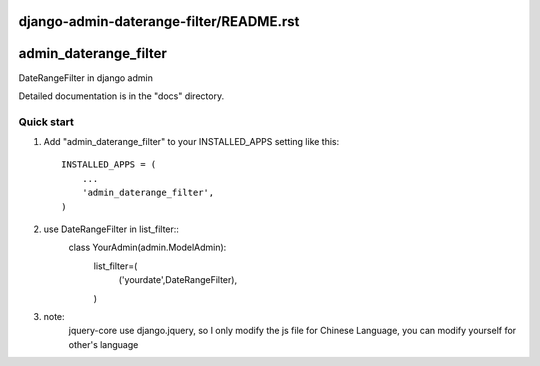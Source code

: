 django-admin-daterange-filter/README.rst
=====
admin_daterange_filter
=====

DateRangeFilter in django admin 

Detailed documentation is in the "docs" directory.

Quick start
-----------

1. Add "admin_daterange_filter" to your INSTALLED_APPS setting like this::

    INSTALLED_APPS = (
        ...
        'admin_daterange_filter',
    )
2. use DateRangeFilter in list_filter::
	class YourAdmin(admin.ModelAdmin):
		list_filter=(
			('yourdate',DateRangeFilter),
		)

3. note:
	jquery-core use django.jquery, so I only modify the js file for Chinese Language, you can modify yourself for other's language